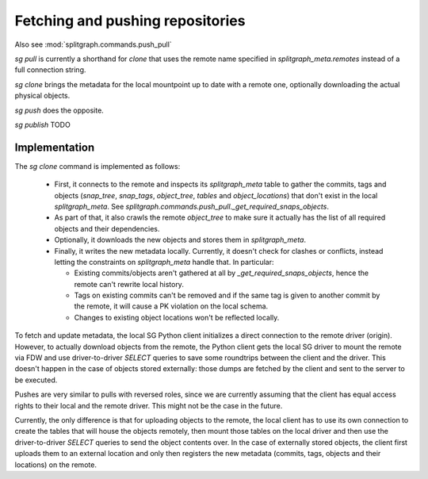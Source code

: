 Fetching and pushing repositories
=================================

Also see :mod:`splitgraph.commands.push_pull`

`sg pull` is currently a shorthand for `clone` that uses the remote name specified in `splitgraph_meta.remotes` instead of
a full connection string.

`sg clone` brings the metadata for the local mountpoint up to date with a remote one, optionally downloading the actual
physical objects.

`sg push` does the opposite.

`sg publish` TODO

Implementation
--------------

The `sg clone` command is implemented as follows:

  * First, it connects to the remote and inspects its `splitgraph_meta` table to gather the commits, tags and objects
    (`snap_tree`, `snap_tags`, `object_tree`, `tables` and `object_locations`) that don't exist in the local
    `splitgraph_meta`. See `splitgraph.commands.push_pull._get_required_snaps_objects`.
  * As part of that, it also crawls the remote `object_tree` to make sure it actually has the list of all required
    objects and their dependencies.
  * Optionally, it downloads the new objects and stores them in `splitgraph_meta`.
  * Finally, it writes the new metadata locally. Currently, it doesn't check for clashes or conflicts, instead
    letting the constraints on `splitgraph_meta` handle that. In particular:

    * Existing commits/objects aren't gathered at all by `_get_required_snaps_objects`, hence the remote can't rewrite
      local history.
    * Tags on existing commits can't be removed and if the same tag is given to another commit by the remote, it will
      cause a PK violation on the local schema.
    * Changes to existing object locations won't be reflected locally.

To fetch and update metadata, the local SG Python client initializes a direct connection to the remote driver (origin).
However, to actually download objects from the remote, the Python client gets the local SG driver to mount the remote
via FDW and use driver-to-driver `SELECT` queries to save some roundtrips between the client and the driver. This
doesn't happen in the case of objects stored externally: those dumps are fetched by the client and sent to the server
to be executed.

Pushes are very similar to pulls with reversed roles, since we are currently assuming that the client has equal access
rights to their local and the remote driver. This might not be the case in the future.

Currently, the only difference is that for uploading objects to the remote, the local client has to use its own
connection to create the tables that will house the objects remotely, then mount those tables on the local driver and
then use the driver-to-driver `SELECT` queries to send the object contents over. In the case of externally stored
objects, the client first uploads them to an external location and only then registers the new metadata (commits,
tags, objects and their locations) on the remote.